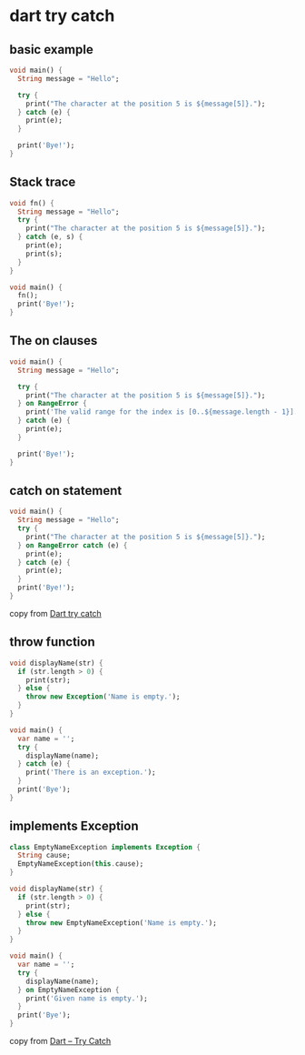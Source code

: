 * dart try catch

** basic example

#+begin_src dart :results output
void main() {
  String message = "Hello";

  try {
    print("The character at the position 5 is ${message[5]}.");
  } catch (e) {
    print(e);
  }

  print('Bye!');
}
#+end_src

#+RESULTS:
: RangeError (index): Invalid value: Not in inclusive range 0..4: 5
: Bye!

** Stack trace

#+begin_src dart :results output
void fn() {
  String message = "Hello";
  try {
    print("The character at the position 5 is ${message[5]}.");
  } catch (e, s) {
    print(e);
    print(s);
  }
}

void main() {
  fn();
  print('Bye!');
}

#+end_src

#+RESULTS:
: RangeError (index): Invalid value: Not in inclusive range 0..4: 5
: #0      _StringBase.[] (dart:core-patch/string_patch.dart:258:41)
: #1      fn (file:///var/folders/52/0w1s2h5s4073p6d8xjxsgyn80000gn/T/babel-vtz1MW/dart-JQiJ5u:5:56)
: #2      main (file:///var/folders/52/0w1s2h5s4073p6d8xjxsgyn80000gn/T/babel-vtz1MW/dart-JQiJ5u:13:3)
: #3      _delayEntrypointInvocation.<anonymous closure> (dart:isolate-patch/isolate_patch.dart:297:19)
: #4      _RawReceivePort._handleMessage (dart:isolate-patch/isolate_patch.dart:192:26)
:
: Bye!

** The on clauses

#+begin_src dart :results output
void main() {
  String message = "Hello";

  try {
    print("The character at the position 5 is ${message[5]}.");
  } on RangeError {
    print('The valid range for the index is [0..${message.length - 1}].');
  } catch (e) {
    print(e);
  }

  print('Bye!');
}
#+end_src

#+RESULTS:
: The valid range for the index is [0..4].
: Bye!

** catch on statement

#+begin_src dart :results output
void main() {
  String message = "Hello";
  try {
    print("The character at the position 5 is ${message[5]}.");
  } on RangeError catch (e) {
    print(e);
  } catch (e) {
    print(e);
  }
  print('Bye!');
}
#+end_src

#+RESULTS:
: RangeError (index): Invalid value: Not in inclusive range 0..4: 5
: Bye!

copy from [[https://www.darttutorial.org/dart-tutorial/dart-try-catch/][Dart try catch]]

** throw function

#+begin_src dart :results output
void displayName(str) {
  if (str.length > 0) {
    print(str);
  } else {
    throw new Exception('Name is empty.');
  }
}

void main() {
  var name = '';
  try {
    displayName(name);
  } catch (e) {
    print('There is an exception.');
  }
  print('Bye');
}
#+end_src

#+RESULTS:
: There is an exception.
: Bye


** implements Exception

#+begin_src dart :results output
class EmptyNameException implements Exception {
  String cause;
  EmptyNameException(this.cause);
}

void displayName(str) {
  if (str.length > 0) {
    print(str);
  } else {
    throw new EmptyNameException('Name is empty.');
  }
}

void main() {
  var name = '';
  try {
    displayName(name);
  } on EmptyNameException {
    print('Given name is empty.');
  }
  print('Bye');
}
#+end_src

#+RESULTS:
: Given name is empty.
: Bye

copy from [[https://www.tutorialkart.com/dart/dart-try-catch/][Dart – Try Catch]]